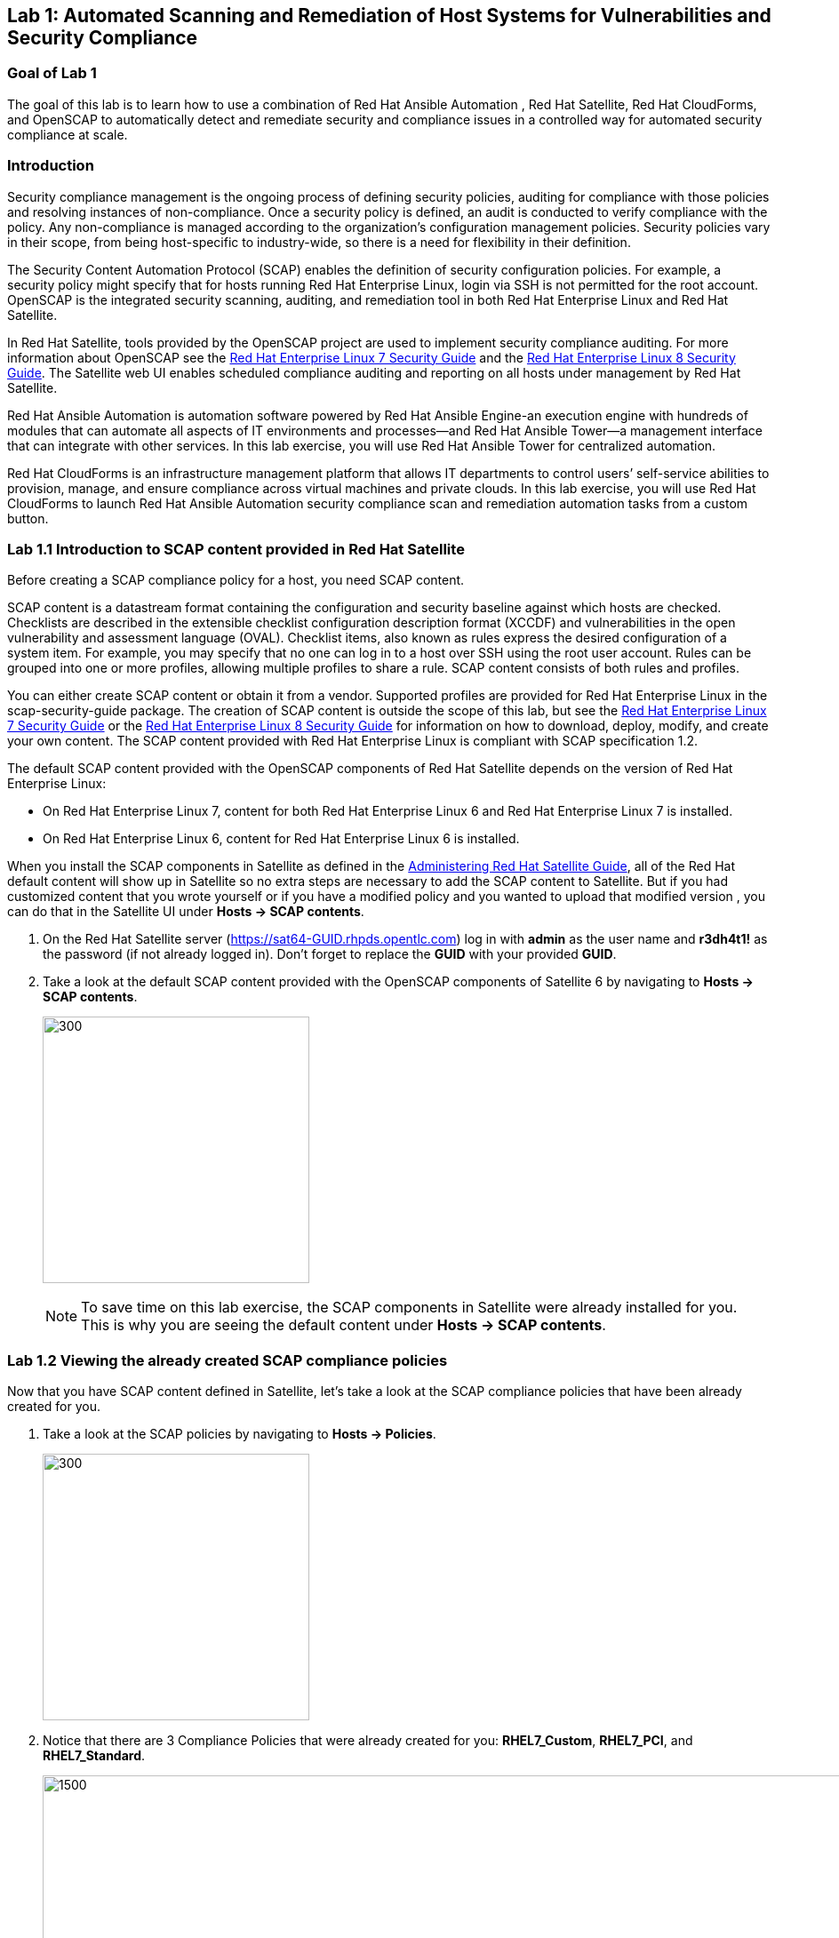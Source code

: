 == Lab 1: Automated Scanning and Remediation of Host Systems for Vulnerabilities and Security Compliance

=== Goal of Lab 1
The goal of this lab is to learn how to use a combination of Red Hat Ansible Automation , Red Hat Satellite, Red Hat CloudForms, and OpenSCAP to automatically detect and remediate security and compliance issues in a controlled way for automated security compliance at scale.

=== Introduction
Security compliance management is the ongoing process of defining security policies, auditing for compliance with those policies and resolving instances of non-compliance. Once a security policy is defined, an audit is conducted to verify compliance with the policy. Any non-compliance is managed according to the organization's configuration management policies. Security policies vary in their scope, from being host-specific to industry-wide, so there is a need for flexibility in their definition.

The Security Content Automation Protocol (SCAP) enables the definition of security configuration policies. For example, a security policy might specify that for hosts running Red Hat Enterprise Linux, login via SSH is not permitted for the root account. OpenSCAP is the integrated security scanning, auditing, and remediation tool in both Red Hat Enterprise Linux and Red Hat Satellite.

In Red Hat Satellite, tools provided by the OpenSCAP project are used to implement security compliance auditing. For more information about OpenSCAP see the link:https://access.redhat.com/documentation/en-us/red_hat_enterprise_linux/7/html/security_guide/index[Red Hat Enterprise Linux 7 Security Guide] and the link:https://access.redhat.com/documentation/en-us/red_hat_enterprise_linux/8-beta/html/configuring_and_managing_security/scanning-the-system-for-security-compliance-and-vulnerabilities_configuring-and-managing-security[Red Hat Enterprise Linux 8 Security Guide]. The Satellite web UI enables scheduled compliance auditing and reporting on all hosts under management by Red Hat Satellite.

Red Hat Ansible Automation is automation software powered by Red Hat Ansible Engine-an execution engine with hundreds of modules that can automate all aspects of IT environments and processes—and Red Hat Ansible Tower—a management interface that can integrate with other services. In this lab exercise, you will use Red Hat Ansible Tower for centralized automation.

Red Hat CloudForms is an infrastructure management platform that allows IT departments to control users’ self-service abilities to provision, manage, and ensure compliance across virtual machines and private clouds. In this lab exercise, you will use Red Hat CloudForms to launch Red Hat Ansible Automation security compliance scan and remediation automation tasks from a custom button.

=== Lab 1.1 Introduction to SCAP content provided in Red Hat Satellite
Before creating a SCAP compliance policy for a host, you need SCAP content.

SCAP content is a datastream format containing the configuration and security baseline against which hosts are checked. Checklists are described in the extensible checklist configuration description format (XCCDF) and vulnerabilities in the open vulnerability and assessment language (OVAL). Checklist items, also known as rules express the desired configuration of a system item. For example, you may specify that no one can log in to a host over SSH using the root user account. Rules can be grouped into one or more profiles, allowing multiple profiles to share a rule. SCAP content consists of both rules and profiles.

You can either create SCAP content or obtain it from a vendor. Supported profiles are provided for Red Hat Enterprise Linux in the scap-security-guide package. The creation of SCAP content is outside the scope of this lab, but see the link:https://access.redhat.com/documentation/en-us/red_hat_enterprise_linux/7/html/security_guide/index[Red Hat Enterprise Linux 7 Security Guide] or the link:https://access.redhat.com/documentation/en-us/red_hat_enterprise_linux/8-beta/html/configuring_and_managing_security/scanning-the-system-for-security-compliance-and-vulnerabilities_configuring-and-managing-security[Red Hat Enterprise Linux 8 Security Guide] for information on how to download, deploy, modify, and create your own content. The SCAP content provided with Red Hat Enterprise Linux is compliant with SCAP specification 1.2.

The default SCAP content provided with the OpenSCAP components of Red Hat Satellite depends on the version of Red Hat Enterprise Linux:

* On Red Hat Enterprise Linux 7, content for both Red Hat Enterprise Linux 6 and Red Hat Enterprise Linux 7 is installed.

* On Red Hat Enterprise Linux 6, content for Red Hat Enterprise Linux 6 is installed.


When you install the SCAP components in Satellite as defined in the link:https://access.redhat.com/documentation/en-us/red_hat_satellite/6.4/html/administering_red_hat_satellite/chap-red_hat_satellite-administering_red_hat_satellite-security_compliance_management/[Administering Red Hat Satellite Guide], all of the Red Hat default content will show up in Satellite so no extra steps are necessary to add the SCAP content to Satellite.  But if you had customized content that you wrote yourself or if you have a modified policy and you wanted to upload that modified version , you can do that in the Satellite UI under *Hosts → SCAP contents*.

. On the Red Hat Satellite server (https://sat64-GUID.rhpds.opentlc.com) log in with *admin* as the user name and *r3dh4t1!* as the password (if not already logged in). Don't forget to replace the *GUID* with your provided *GUID*.

. Take a look at the default SCAP content provided with the OpenSCAP components of Satellite 6 by navigating to *Hosts → SCAP contents*.
+
image:images/scapcontents.png[300,300]
+
NOTE: To save time on this lab exercise, the SCAP components in Satellite were already installed for you. This is why you are seeing the default content under *Hosts → SCAP contents*.


=== Lab 1.2 Viewing the already created SCAP compliance policies
Now that you have SCAP content defined in Satellite, let's take a look at the SCAP compliance policies that have been already created for you.

. Take a look at the SCAP policies by navigating to *Hosts → Policies*.
+
image:images/scappolicies.png[300,300]
. Notice that there are 3 Compliance Policies that were already created for you: *RHEL7_Custom*, *RHEL7_PCI*, and *RHEL7_Standard*.
+
image:images/policies.png[1500,1500]

+
NOTE: A custom policy named *RHEL7_Custom* has already been uploaded for you. The *RHEL7_Custom* policy simply checks to see if the AIDE package is installed.

. Let's take a look at the *RHEL7_PCI* compliance policy that was already created for you. Click on *Edit* in the *Actions* drop down list.
+
image:images/editcompliancepolicy.png[1500,1500]
+
NOTE: A SCAP compliance policy takes one of the security profiles that are available in your SCAP content and applies it to a group of systems(as defined in your Hostgroups). You can also overwrite your SCAP content with a tailoring file. You will learn more about how to use tailoring files later in this lab exercise.

. Click on and review the various tabs including *General*, *SCAP Content*, *Schedule*, *Locations*, *Organizations*, and *Host Groups*.

. In the *SCAP Content* tab,
* Notice that nothing is selected for *Tailoring File*. We will add a tailoring file later.
+
image:images/tailoring.png[1000,1000]
+
NOTE: Red Hat Satellite 6.3 introduced the Tailoring Files feature. Tailoring Files allow existing OpenSCAP policies to be tailored, or customized, without forking or rewriting the policy. It is important to note that the Tailoring files feature does not provide the abililty to create tailoring files. A Tailoring file can be created using SCAP Workbench(which is included in Red Hat Enterprise Linux). Once you have a Tailoring file you can upload it and assign the Tailoring File to a policy.

. In the *Schedule* tab,
* Whatever is defined here as a schedule is executed as a cron job on the client. For Period, if you selected Custom, you can define normal cron syntax to define when the schedule is going to run.


. In the *Hostgroups* tab,
* The compliance policy will apply to your selected *Hostgroup(s)*.
+
NOTE: Hostgroups are groupings of systems that are built and configured the same. You can use Hostgroups as a means to roll out certain compliance policies to certain subsets of your systems.

. Click *Cancel* when you are done looking through the tabs.
+
image:images/cancel.png[800,800]

=== Lab 1.3 Executing security compliance policy scan on hosts at scale from Red Hat Ansible Tower

. Now that you have defined SCAP compliance policies in Red Hat Satellite,
let's run a SCAP compliance policy scan on a few hosts using Red Hat Ansible Tower.

. On Red Hat Ansible Tower (https://tower-GUID.rhpds.opentlc.com) log in with *admin* as the user name and *r3dh4t1!* as the password (if not already logged in).

. Navigate to *Inventories* and click on the *Satellite Inventory*.
+
image:images/towerinventory.png[400,400]

. Next click on *GROUPS* and click on the *foreman_lifecycle_environment_rhel7_qa* group. We will be running our SCAP compliance policy scan on the hosts in this group.
+
image:images/towergroups.png[400,400]

. Now let's take a look at the hosts that are part of the foreman_lifecycle_environment_rhel7_qa group. Click on *HOSTS*. Notice that there are two hosts that are part of the foreman_lifecycle_environment_rhel7_qa group: *rhel7-vm1.hosts.example.com* and *rhel7-vm2.hosts.example.com*.
+
image:images/towerhosts.png[600,600]

. Navigate to *Templates* and click the *rocket ship* next to the job template named *LINUX / SCAP Scan*.
+
image:images/templates.png[100,100]
image:images/linuxscapscan.png[1500,1500]

. Now, for *HOSTS*, copy/paste or type in the *foreman_lifecycle_environment_rhel7_qa* group name and choose the *RHEL7_PCI* profile from the *CHOOSE PROFILE* drop down list. Click *NEXT*.
+
image:images/linuxscapscan-profilehost.png[1000,1000]

. Take a look at the preview of the Red Hat Ansible Tower job we are about to run. In this job, we are going to run the RHEL7_PCI SCAP compliance policy scan from the Red Hat Satellite server (sat64.example.com) on the hosts in the foreman_lifecycle_environment_rhel7_qa group. The RHEL7_PCI SCAP compliance policy is one of the SCAP compliance policies that is already configured in our Red Hat Satellite server.
Click *LAUNCH* to launch this scan. *This scan will take about 4 minutes to complete*.
+
image:images/linuxscapscan-preview.png[1000,1000]
+
NOTE: Ansible Tower jobs can be scheduled to run on a periodic basis as well.
+
NOTE: While we're only running this job on the 2 hosts that are part of the foreman_lifecycle_environment_rhel7_qa group, Red Hat Ansible Tower provides the scalability to run this job across thousands of hosts.

. As we wait for this scan to complete, let's take a deeper look at what's happening in the background by looking at the log shown in Red Hat Ansible Tower. First, notice that we're running a playbook named *scap-scan.yml*. You can find this playbook in github  https://github.com/RedHatDemos/SecurityDemos/blob/master/2019Labs/ProactiveSecurityCompliance/Ansible/patching-playbooks/scap-scan.yml[here^]. When we look at the Red Hat Ansible Tower log, we first see tasks being executed from the *ansible-role-scap-client* role. Here, we're making sure that the SCAP client is installed and configured on the hosts.
+
image:images/towerjobrun.png[1500,1500]
+
NOTE: Because Ansible is idempotent, after 1 run of a playbook to set things to a desired state, further runs of the same playbook will result in 0 changes. As a result, this playbook will check to make sure the client is installed and configured, but if there are no changes to be made, Ansible will skip over the task and verify that the systems are in the correct state. Also note that when we're accessing the host systems, we're using credentials that are encrypted and securely stored in Red Hat Ansible Tower.

Next, notice that the *Run SCAP Scan* task is being run. This will run the specified SCAP compliance policy (RHEL7_PCI) scan on the hosts. Once the scan completes, the SCAP compliance report will be automatically uploaded to the Red Hat Satellite server.

Finally, once you see *Successful* for *STATUS* with a date and time listed for *STARTED* and *ENDED* , in addition to seeing zero failures in the *PLAY RECAP* at the end of your Red Hat Ansible Tower log, then your job has successfully finished running.

image:images/runscan-playrecap.png[1000,1000]
image:images/pciscanfinish.png[1000,1000]

=== Lab 1.4 Viewing the OpenSCAP scan reports in Red Hat Satellite

. Now that the SCAP compliance scans for the RHEL_PCI compliance policy have finished running on our specified hosts from the previous lab exercise, let's view the resulting SCAP scan  reports for the hosts in Red Hat Satellite.

. On the Red Hat Satellite server (https://sat64-GUID.rhpds.opentlc.com) log in with *admin* as the user name and *r3dh4t1!* as the password (if not already logged in). Don't forget to replace the *GUID* with your provided *GUID*.

. Navigate to *Hosts → Reports*.
+
image:images/hostreports.png[300,300]

. Notice that there are two RHEL_PCI compliance policy reports, one for the *rhel7-vm1-hosts.example.com* host and another for the *rhel7-vm2.hosts.example.com* host. Notice that they both have 38 compliance rules that passed and 53 that failed and 3 other, which are compliance rules that were not checked. Let's look at one of the reports in more detail. We'll look at the compliance report for the *rhel7-vm2.hosts.example.com* host. Click the link in the *Reported At* column for the *rhel7-vm2.hosts.example.com* host. The *Reported At* column says how long ago the report was created.
+
image:images/scanresults-satellite.png[2000,2000]

. In this report, you can see the security rules that have passed and failed at a high level which allows you to see the security posture of a system based upon an assigned audit policy.
+
image:images/viewreport1.png[1000,1000]
image:images/viewreport2.png[1000,1000]

. To see the detailed full report, click on *View full report* at the top right. Notice that you can optionally *Download the XML* of the report in bzip or HTML format as well.
+
image:images/viewfullreport.png[1000,1000]

. Glance through this full report to see what rules passed/failed, severity of the rules, etc.  Notice that you can click on each rule for more detailed information.
+
image:images/lab2-moredetails1.png[1500,1500]


=== Lab 1.5 Remediating SCAP compliance policy scan failures on hosts at scale with Red Hat Ansible Tower

. Now let's fix the OpenSCAP scan failures from the *RHEL7_PCI* compliance policy on the hosts from the previous lab exercise.

. On Red Hat Ansible Tower (https://tower-GUID.rhpds.opentlc.com) log in with *admin* as the user name and *r3dh4t1!* as the password (if not already logged in).

. Navigate to *Templates* and click the *rocket ship* next to the job template named *LINUX / SCAP Remediate PCI*. This job template will launch the Red Hat provided Ansible role that will do all the configuration changes and remediations to the host(s) that this role is applied to so that the host(s) are compliant the the RHEL 7 PCI-DSS compliance profile.
+
image:images/templates.png[100,100]
image:images/linuxremediate.png[1500,1500]

. Next, for *WHICH HOSTS?*, copy/paste or type in the *foreman_lifecycle_environment_rhel7_qa* group name again so we can do the RHEL 7 PCI-DSS remediations to the hosts that are in the foreman_lifecycle_environment_rhel7_qa group. Click *NEXT*.
+
image:images/remediate-whichhosts.png[1000,1000]

. Take a look at the job preview and click *LAUNCH*.
+
image:images/launch.png[1000,1000]
+
NOTE: This job will take about 10 minutes to complete.

. As we wait for the prior remediation step to complete, let's take a deeper look at what's happening in the background by looking at the log shown in Red Hat Ansible Tower. First, notice that the playbook that is being run is the *pci.yml* playbook. This playbook can be found https://github.com/RedHatDemos/SecurityDemos/blob/master/2019Labs/ProactiveSecurityCompliance/Ansible/patching-playbooks/pci.yml[here^]. Notice that this playbook calls the *redhatofficial.rhel7_pci_dss* role, which is why all of the tasks that you see in the log are coming from that *redhatofficial.rhel7_pci_dss* role. This Ansible role is a Red Hat provided and supported Ansible role that you can get from Ansible galaxy https://galaxy.ansible.com/RedHatOfficial/rhel7_pci_dss[here^]. You can also automatically generate this role from the SCAP workbench GUI tool that's provided in Red Hat Enterprise Linux. More details on SCAP workbench can be found https://access.redhat.com/documentation/en-us/red_hat_enterprise_linux/7/html/security_guide/sect-using_scap_workbench[here^]. This Red Hat provided *redhatofficial.rhel7_pci_dss* Ansible role will automatically make all the necessary configuration changes to remediate the host(s) that this role is applied to for compliance to the RHEL 7 PCI-DSS compliance profile.
+
NOTE: In addition to the RHEL 7 PCI-DSS Ansible role, many other Red Hat provided and supported Ansible roles can be found in Ansible galaxy such as HIPAA, DISA STIG, and more. Take a look https://galaxy.ansible.com/RedHatOfficial[here^] for more details.

. Finally, once you see *Successful* for *STATUS* with a date and time listed for *STARTED* and *ENDED* , in addition to seeing zero failures in the *PLAY RECAP* at the end of your Red Hat Ansible Tower log, then your job has successfully finished running.
+
image:images/pciremediatefinish.png[1000,1000]

=== Lab 1.5 Re-executing the security compliance policy scan on hosts at scale from Red Hat Ansible Tower after Remediations & Viewing the resulting scan reports from Red Hat Satellite

. On Red Hat Ansible Tower (https://tower-GUID.rhpds.opentlc.com) log in with *admin* as the user name and *r3dh4t1!* as the password (if not already logged in).

. Navigate to *Templates* and click the *rocket ship* next to the job template named *LINUX / SCAP Scan*.
+
image:images/templates.png[100,100]
image:images/linuxscapscan.png[1500,1500]

. For *HOSTS*, copy/paste or type in the *foreman_lifecycle_environment_rhel7_qa* group name and choose the *RHEL7_PCI* profile from the *CHOOSE PROFILE* drop down list. Click *NEXT*.
+
image:images/linuxscapscan-profilehost.png[1000,1000]

. Take a look at the preview of the Red Hat Ansible Tower job we are about to run. Now that our remediations are in place on our hosts from the previous lab exercise, we are going to re-run the RHEL7_PCI SCAP compliance policy scan from the Red Hat Satellite server (sat64.example.com) on the hosts in the foreman_lifecycle_environment_rhel7_qa group.
Click *LAUNCH* to launch this scan. *This scan will take about 4 minutes to complete*.
+
image:images/linuxscapscan-preview.png[1000,1000]

. Finally, once you see *Successful* for *STATUS* with a date and time listed for *STARTED* and *ENDED* , in addition to seeing zero failures in the *PLAY RECAP* at the end of your Red Hat Ansible Tower log, then your job has successfully finished running.

image:images/runscan-playrecap.png[1000,1000]
image:images/pciscanfinish.png[1000,1000]

. Now that the SCAP compliance scans for the RHEL_PCI compliance policy have finished re-running on our specified hosts, let's view the resulting SCAP scan  reports for the hosts in Red Hat Satellite.

. On the Red Hat Satellite server (https://sat64-GUID.rhpds.opentlc.com) log in with *admin* as the user name and *r3dh4t1!* as the password (if not already logged in). Don't forget to replace the *GUID* with your provided *GUID*.

. Navigate to *Hosts → Reports*.
+
image:images/hostreports.png[300,300]

. Looking at the list of compliance reports in Red Hat Satellite, notice now that we now have 68 passes and 23 failures now for our hosts that we ran the RHEL7_PCI compliance scan on (*rhel7-vm1-hosts.example.com* and *rhel7-vm2.hosts.example.com*). By using the Red Hat provided and supported *redhatofficial.rhel7_pci_dss* Ansible role , we increased the number of passed rule checks by 30 since we automatically made all the necessary configuration changes to remediate these hosts that this role is applied to for compliance to the RHEL 7 PCI-DSS compliance profile.
+
image:images/scanpostremediation.png[1000,1000]

=== Lab 1.6 Tailoring (customizing) an existing OpenSCAP compliance policy with a tailoring file

Red Hat Satellite 6.3 introduced the tailoring files feature. Tailoring files allow existing OpenSCAP policies to be tailored, or customized, without forking or rewriting the policy. In other words, tailoring files allow you to add or ignore rules in the default policy content file. So if the rule is enabled in both the default content and the tailoring file, then the rule is enabled. If the rule is disabled in the tailoring file, but enabled in the default content, then the rule is disabled. If the rule is disabled in the default policy content file but enabled in the tailoring file , then the rule is enabled.

It is important to note that the tailoring files feature does not provide the ability to create tailoring files. A tailoring file can be created using SCAP Workbench(which is included in Red Hat Enterprise Linux). Once you have a tailoring file you can upload it and assign the Tailoring File to a policy.

. In this lab exercise, we are going to use a pre-created tailoring file that will disable the *failed* and *other* rules in the RHEL7_PCI compliance profile. The *other* rules are compliance rules that are not checked as part of the compliance profile. Many times, organizations will use a tailoring file if there are rules in the compliance profile that is not relevant or applicable to their organization's security compliance polices.

. From Satellite, navigate to *Hosts -> Tailoring Files*
+
image:images/hoststailoringfile.png[300,300]

. Notice that there are two pre-configured tailoring files in Red Hat Satellite. Let's take a look at the pre-configured *PCI DSS Tailoring* file. Click *Edit* for the *PCI DSS Tailoring* file under *Actions*.
+
image:images/pcidsstailoring.png[1500,1500]

. Let's take a look at each of the tabs in this *PCI DSS Tailoring* file that was pre-configured. In the *File Upload* tab, notice that the *Scap File* that was used is the *ssg-rhel7-ds-tailoring-pcidss.xml* tailoring file, which was downloaded from http://sat64-GUID.rhpds.opentlc.com/pub. Feel free to download this and the other tailoring files for your own use as well if you wish.
+
image:images/uploadtailoringfile.png[600,600]
+
NOTE: This ssg-rhel7-ds-tailoring-pcidss.xml tailoring file was created using the SCAP Workbench GUI tool that's included in Red Hat Enterprise Linux. In this tool, users can uncheck compliance check rules that do not apply to their organization and export the resulting tailoring file. The SCAP Workbench tool was used to uncheck both the failed and other compliance check rules based on the most recent RHEL_PCI compliance scan results after remediation from the previous lab exercise.

. In the *Locations* tab, the *Default Location* is set and in the *Organizations* tab, the *Default Organization* is set. This will associate this tailoring file with this *Default Location* and *Default Organization*. Press *Cancel*.

. Now let's assign this tailoring file to a compliance policy. Navigate to *Hosts → Policies*.
+
image:images/scappolicies.png[300,300]

. For the *RHEL7_PCI* compliance policy, click on *Edit* under the *Actions* column.
+
image:images/editrhel7pci.png[1500,1500]

. Under the *SCAP Content* tab, select the *PCI DSS Tailoring* file that was pre-configured in the *Tailoring File* section. Note that the *XCCDF Profile in Tailoring File* section automatically gets filled in once you select your tailoring file. Press *Submit*.

+
image:images/tailoringfilesubmit.png[600,600]

+
NOTE: Tailoring files are able to contain multiple XCCDF Profiles. Also, Satellite does not enforce that the tailoring file match the XCCDF profile. However, you need to make sure that they match to avoid running into errors when using the tailored compliance policy.

=== Lab 1.7 Re-executing the compliance policy scan with tailoring file on hosts from Red Hat Ansible Tower and viewing the OpenSCAP scan results from reports in Red Hat Satellite

In the previous lab exercise steps, we assigned the PCI DSS tailoring file to the *RHEL7_PCI* compliance policy. Now, let's re-execute the compliance policy scan on our hosts from Red Hat Ansible Tower and view the resulting OpenSCAP compliance scan reports from Red Hat Satellite.

. On Red Hat Ansible Tower (https://tower-GUID.rhpds.opentlc.com) log in with *admin* as the user name and *r3dh4t1!* as the password (if not already logged in).

. Navigate to *Templates* and click the *rocket ship* next to the job template named *LINUX / SCAP Scan*.
+
image:images/templates.png[100,100]
image:images/linuxscapscan.png[1500,1500]

. For *HOSTS*, copy/paste or type in the *foreman_lifecycle_environment_rhel7_qa* group name and choose the *RHEL7_PCI* profile from the *CHOOSE PROFILE* drop down list. Click *NEXT*.
+
image:images/linuxscapscan-profilehost.png[1000,1000]

. Take a look at the preview of the Red Hat Ansible Tower job we are about to run. Again, we are going to re-run the RHEL7_PCI SCAP compliance policy scan from the Red Hat Satellite server (sat64.example.com) on the hosts in the foreman_lifecycle_environment_rhel7_qa group but this time with the PCI DSS tailoring file on top of the RHEL7_PCI compliance profile. Click *LAUNCH* to launch this scan. *This scan will take about 4 minutes to complete*.
+
image:images/linuxscapscan-preview.png[1000,1000]

. Finally, once you see *Successful* for *STATUS* with a date and time listed for *STARTED* and *ENDED* , in addition to seeing zero failures in the *PLAY RECAP* at the end of your Red Hat Ansible Tower log, then your job has successfully finished running.

image:images/runscan-playrecap.png[1000,1000]
image:images/pciscanfinish.png[1000,1000]

. Now that the SCAP compliance scans for the RHEL_PCI compliance policy have finished re-running on our specified hosts, let's view the resulting SCAP scan  reports for the hosts in Red Hat Satellite.

. On the Red Hat Satellite server (https://sat64-GUID.rhpds.opentlc.com) log in with *admin* as the user name and *r3dh4t1!* as the password (if not already logged in). Don't forget to replace the *GUID* with your provided *GUID*.

. Navigate to *Hosts → Reports*.
+
image:images/hostreports.png[300,300]

. Looking at the list of compliance reports in Red Hat Satellite, notice now that we now have 68 passes and no failures or unchecked compliance rules listed in the *Other* column. This is because our pre-configured PCI DSS Tailoring file disabled the *failed* and *other* rules in the RHEL7_PCI compliance profile.
+
image:images/cleanscan.png[1500,1500]

=== Lab 1.7 Executing SCAP compliance scans and remediations on hosts from a custom button in Red Hat CloudForms

In this lab exercise, you will use Red Hat CloudForms to launch Red Hat Ansible Automation security compliance scan and remediation automation tasks from a custom button. Specifically, you will launch OpenSCAP security compliance scans and remediations by pressing custom buttons on a VM in Red Hat CloudForms. The buttons will launch automation jobs in Red Hat Ansible Tower and upload the resulting OpenSCAP compliance scan reports to Red Hat Satellite.

. Log into CloudForms(https://cfme-GUID.rhpds.opentlc.com) with *admin* as the username and *r3dh4t1!* as the password.

. Navigate to the *Compute -> Infrastructure -> Virtual Machines*.
+
image:images/lab5.1-infra-vms.png[500,500]

. Search for the *rhel7-vm3.hosts.example.com* in the top right search bar and then click on this VM.
+
image:images/cf-vm3.png[1000,1000]

. Then, click on the *SCAP with Sat6* button at the top and click on *OpenSCAP Scan*. This will automatically launch a job in Red Hat Ansible Tower to do an OpenSCAP security compliance scan of several different security compliance profiles on this *rhel7-vm3.hosts.example.com*. *This scan will take about 3 minutes to complete*.
+
image:images/lab5.1-scapscan.png[200,200]

. Let's look at this job run in Red Hat Ansible Tower. Go to Red Hat Ansible Tower (https://tower-GUID.rhpds.opentlc.com) and log in with *admin* as the user name and *r3dh4t1!* as the password (if not already logged in).

. Navigate to *Jobs* and click on the job that is being run at the top , which is *CLOUDFORMS / SCAP SCAN*. This job will take about 3 minutes to complete.
+
image:images/cf-scan-job.png[1000,1000]

. Notice that this job is running the *scap-scan.yml* playbook on the *rhel7-vm3.hosts.example.com* host. If not specified, by default, this playbook will run SCAP compliance scans on the specified host(s) using all the defined SCAP compliance policy profiles configured in Red Hat Satellite. In our case, these are the compliance polices define in Red Hat Satellite: RHEL7_Standard, RHEL7_PCI, and RHEL7_Custom. As a reminder, the RHEL7_Custom policy is a custom policy that was pre-configured that just checks to see if the AIDE package is installed. These compliance policy scans will be run from the Red Hat Satellite server (sat64.example.com) on this host.
+
image:images/cf-scan-job-finish.png[1000,1000]

. Finally, once you see *Successful* for *STATUS* with a date and time listed for *STARTED* and *ENDED* , in addition to seeing zero failures in the *PLAY RECAP* at the end of your Red Hat Ansible Tower log, then your job has successfully finished running.

. Now that all the SCAP compliance scans have finished running on this *rhel7-vm3.hosts.example.com* host, let's view the resulting compliance reports for this host in Red Hat Satellite.

. On the Red Hat Satellite server (https://sat64-GUID.rhpds.opentlc.com) log in with *admin* as the user name and *r3dh4t1!* as the password (if not already logged in). Don't forget to replace the *GUID* with your provided *GUID*.

. Navigate to *Hosts → Reports*.
+
image:images/hostreports.png[300,300]

. Notice that there is a compliance reports for each of the compliance scans that were run on the *rhel7-vm3.hosts.example.com* host: RHEL7_Standard, RHEL7_PCI, and RHEL7_Custom.
+
image:images/vm3-scan-results.png[1500,1500]

. Notice that there is one failure associated with the *RHEL7_Custom* compliance report for this host. Let's take a deeper look at this error.  Click the link in the *Reported At* column for the *RHEL7_Custom* compliance report for the *rhel7-vm3.hosts.example.com* host. The *Reported At* column says how long ago the report was created.
+
image:images/rhel7-custom.png[1500,1500]

. Notice that the reason that this *RHEL7_Custom* compliance policy failed was because this *rhel7-vm3.hosts.example.com* host does not have the AIDE package installed.
+
image:images/aideerror.png[1000,1000]

. Let's fix this error at the push of a button in Red Hat CloudForms. Before we do that, let's go into our *rhel7-vm3.hosts.example.com* by SSH or via the console button on the main *Lab Information* webpage. In this step, we'll use SSH. SSH into the *rhel7-vm3.hosts.example.com* VM. First, SSH into your workstation VM as *lab-user* (using the password *r3dh4t1!*) and then from there, SSH into your **rhel7-vm3.hosts.example.com* using its IP address (192.168.0.53).
+
[source, text]
[localhost ~]$ ssh lab-user@workstation-GUID.rhpds.opentlc.com
[lab-user@workstation-GUID ~]$ sudo -i
[root@workstation-GUID ~]$ ssh 192.168.0.53

. From here, find out if the AIDE package is installed on *lab5-vm1*. You will find that it is not since the rpm -qa aide command comes back empty.
+
[source]
rpm -qa aide

. Back on the CloudForms UI, let's execute automated remediation and make *rhel7-vm3.hosts.example.com* compliant to the *RHEL7_Custom* security policy in a push button automated fashion. Navigate to the *rhel7-vm3.hosts.example.com* VM by navigating to
*Compute -> Infrastructure -> Virtual Machines*.
+
image:images/lab5.4-infra-vms.png[500,500]

. Click on the *rhel7-vm3.hosts.example.com* VM, if not already there.
+
image:images/cf-vm3.png[1000,1000]

. Then, click on the *SCAP with Sat6* button at the top and click on *OpenSCAP Remediate*.
+
image:images/scap-remediate.png[1000,1000]

. From the dialog, for *SCAPProfiles*, choose *rhel7-custom*. This is the custom security policy profile that ensures that the AIDE package is installed on your system. We will remediate *rhel7-vm3.hosts.example.com* host against this profile so that at the push of a button AIDE will get installed on this system. Press *Submit* when ready.
+
image:images/scap-remediate-dialog.png[1000,1000]

. Let's look at this job run in Red Hat Ansible Tower. Go to Red Hat Ansible Tower (https://tower-GUID.rhpds.opentlc.com) and log in with *admin* as the user name and *r3dh4t1!* as the password (if not already logged in).

. Navigate to *Jobs* and click on the job that is being run at the top , which is *CLOUDFORMS / SCAP Remediate*. Notice that the playbook that is being run in this job template is *openscap_remediate.yml*. If you want to take a closer look at this playbook , you can find it link:https://github.com/RedHatDemos/SecurityDemos/blob/master/2019Labs/ProactiveSecurityCompliance/cloudforms/ansible/satellite/openscap_remediate.yml[here^]. In this playbook, you will notice that after the remediation is completed, the OpenSCAP scan is automatically run and the resulting compliance report is automatically uploaded to Red Hat Satellite.
+
image:images/cf-remediate-job.png[1000,1000]


. Oonce you see *Successful* for *STATUS* with a date and time listed for *STARTED* and *ENDED* , in addition to seeing zero failures in the *PLAY RECAP* at the end of your Red Hat Ansible Tower log, then your job has successfully finished running.

. Go back to your terminal and run a `rpm -qa aide` and in a few minutes, you will notice that the AIDE package gets automatically installed.
+
image:images/aidecheck.png[1000,1000]

. Now that the AIDE package is installed, we should now pass the OpenSCAP scan against the *rhel7-custom* security policy profile. Let's confirm.

. On the Red Hat Satellite server (https://sat64-GUID.rhpds.opentlc.com) log in with *admin* as the user name and *r3dh4t1!* as the password (if not already logged in). Don't forget to replace the *GUID* with your provided *GUID*.

. Navigate to *Hosts → Reports*.
+
image:images/hostreports.png[300,300]

. Notice that we no longer have any failures listed in the *RHEL7_Custom* compliance report for this host. Click the link in the *Reported At* column for the *RHEL7_Custom* compliance report for the *rhel7-vm3.hosts.example.com* host. Notice that we now have 100% Passed for the RHEL7_Custom compliance policy.
+
image:images/rhel7custompass.png[1500,1500]
image:images/rhel7custompass2.png[1500,1500]

=== Lab 1.8 (*Optional*) Viewing the global status indicator in Red Hat Satellite

Compliance status is one of the items that affect the global status of a system. In Satellite, we have the global status indicator, which is an aggregate of all the compliance states on the system. Specifically, in order to determine the global status, Satellite checks the status of: compliance with SCAP policies, build, configuration, execution, errata, subscription, and traces. Whichever is the worst status is what governs the overall status of the system. This is important to note since if you have a system that fails a SCAP policy finding, you’ll be able to see this quickly in the Satellite UI.

. Take a look at the global status indicator by navigating to *Hosts → All Hosts*. Hover over the red circle next to *rhel7-vm3.hosts.example.com* VM. Notice that you can see at a high level what is wrong with this host in the text once you hover over the red circle.
+
image:images/host-all-hosts.png[300,300]
image:images/vm3status.png[300,300]

. Next, let's look at the global status indicator in more depth. Click on *rhel7-vm3.hosts.example.com*.

. In the *Properties* box on the left of the Satellite UI, notice that the global *Status* indicator says *Error* and Compliance shows *Incompliant* due to this host failing some of the compliance scans as shown in the previous lab exercises.
+
image:images/globalstatusproperties.png[500,500]

=== Lab 1.9 (*Optional*) Managing Users and Roles

For the administrator, Red Hat Satellite provides the ability to create, modify, and remove users. Also, it is possible to configure access permissions through assigning roles to users. We will not be diving deep into Users and Roles in this lab exercise. For more details on managing users and roles in Satellite, see the guide on link:https://access.redhat.com/documentation/en-us/red_hat_satellite/6.4/html/administering_red_hat_satellite/chap-red_hat_satellite-administering_red_hat_satellite-users_and_roles[Administering Red Hat Satellite].

. Satellite does have a default *Compliance viewer* and *Compliance manager* role. You can customize these roles and assign these roles to users. Users with the *Compliance manager* role can create new compliance policies and associate them with Hostgroups. Users with the *Compliance viewer* role can only view compliance reports.

+
image:images/roles.png[300,300]
+
image:images/lab2-complianceroles.png[200,200]

=== Lab 1.10 (*Optional*) Red Hat Satellite Auditing Page
The auditing page and logging subsystem were updated in Red Hat Satellite 6.4, where we added a large number of events that are audited so you can easily tell who is taking what action. Every change is logged on disk for collection with the tool of your choice.

. Navigate to Monitor -> Audits.
+
image:images/monitor-audits.png[300,300]

. Notice the different levels of auditing based on access level. Also, different colors indicate different actions (For example, when hosts are destroyed/deleted that event is marked in red).
+
image:images/audit.png[1000,1000]
<<top>>

link:README.adoc#table-of-contents[ Table of Contents ] | link:lab2.adoc[Lab 2: Enforcing Automated Compliance with Security Policies]

